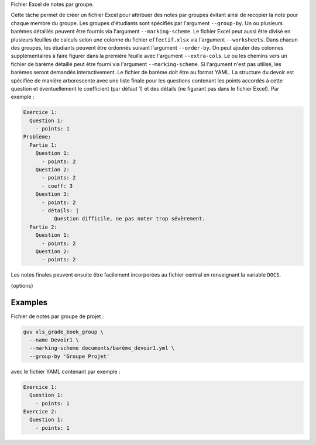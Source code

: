 Fichier Excel de notes par groupe.

Cette tâche permet de créer un fichier Excel pour attribuer des notes par
groupes évitant ainsi de recopier la note pour chaque membre du groupe. Les
groupes d'étudiants sont spécifiés par l'argument ``--group-by``. Un ou
plusieurs barèmes détaillés peuvent être fournis via l'argument
``--marking-scheme``. Le fichier Excel peut aussi être divisé en plusieurs
feuilles de calculs selon une colonne du fichier ``effectif.xlsx`` via
l'argument ``--worksheets``. Dans chacun des groupes, les étudiants peuvent
être ordonnés suivant l'argument ``--order-by``. On peut ajouter des
colonnes supplémentaires à faire figurer dans la première feuille avec
l'argument ``--extra-cols``. Le ou les chemins vers un fichier de barème
détaillé peut être fourni via l'argument ``--marking-scheme``. Si l'argument
n'est pas utilisé, les barèmes seront demandés interactivement. Le fichier
de barème doit être au format YAML. La structure du devoir est spécifiée de
manière arborescente avec une liste finale pour les questions contenant les
points accordés à cette question et éventuellement le coefficient (par
défaut 1) et des détails (ne figurant pas dans le fichier Excel). Par
exemple :

.. code:: yaml

   Exercice 1:
     Question 1:
       - points: 1
   Problème:
     Partie 1:
       Question 1:
         - points: 2
       Question 2:
         - points: 2
         - coeff: 3
       Question 3:
         - points: 2
         - détails: |
             Question difficile, ne pas noter trop sévèrement.
     Partie 2:
       Question 1:
         - points: 2
       Question 2:
         - points: 2


Les notes finales peuvent ensuite être facilement incorporées au
fichier central en renseignant la variable ``DOCS``.

{options}

Examples
--------

Fichier de notes par groupe de projet :

.. code:: bash

   guv xls_grade_book_group \
     --name Devoir1 \
     --marking-scheme documents/barème_devoir1.yml \
     --group-by 'Groupe Projet'

avec le fichier YAML contenant par exemple :

.. code:: yaml

   Exercice 1:
     Question 1:
       - points: 1
   Exercice 2:
     Question 1:
       - points: 1

